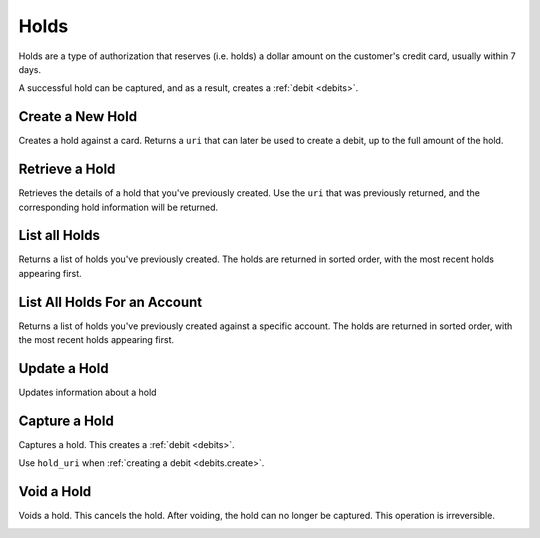 .. _holds:

Holds
=====

Holds are a type of authorization that reserves (i.e. holds) a dollar amount
on the customer's credit card, usually within 7 days.

A successful hold can be captured, and as a result, creates a
:ref:`debit <debits>`.

.. cssclass:: method-section

Create a New Hold
-----------------

Creates a hold against a card. Returns a ``uri`` that can later be used to
create a debit, up to the full amount of the hold.

.. cssclass:: dl-horizontal dl-params

  .. dcode:: form debits.create

.. container:: method-examples

  .. dcode:: scenario hold_create


.. cssclass:: method-section

Retrieve a Hold
---------------

Retrieves the details of a hold that you've previously created. Use the
``uri`` that was previously returned, and the corresponding hold
information will be returned.

.. container:: method-description

  .. no request

.. container:: method-examples

   .. dcode:: scenario hold_show


.. cssclass:: method-section

List all Holds
--------------

Returns a list of holds you've previously created. The holds are returned
in sorted order, with the most recent holds appearing first.

.. cssclass:: dl-horizontal dl-params

  ``limit``
      *optional* integer. Defaults to ``10``.

  ``offset``
      *optional* integer. Defaults to ``0``.

.. container:: method-examples

   .. dcode:: scenario hold_list


.. cssclass:: method-section

List All Holds For an Account
-----------------------------

Returns a list of holds you've previously created against a specific account.
The holds are returned in sorted order, with the most recent holds appearing
first.

.. cssclass:: dl-horizontal dl-params

  ``limit``
      *optional* integer. Defaults to ``10``.

  ``offset``
      *optional* integer. Defaults to ``0``.

.. container:: method-examples

   .. dcode:: scenario hold_account_list


.. cssclass:: method-section

Update a Hold
-------------

Updates information about a hold

.. cssclass:: dl-horizontal dl-params

  .. dcode:: form debits.update

.. container:: method-examples

   .. dcode:: scenario hold_update


.. cssclass:: method-section

Capture a Hold
--------------

Captures a hold. This creates a :ref:`debit <debits>`.

.. container:: method-description

   Use ``hold_uri`` when :ref:`creating a debit <debits.create>`.

.. container:: method-examples

   .. dcode:: scenario hold_capture


.. cssclass:: method-section

Void a Hold
-----------

Voids a hold. This cancels the hold. After voiding, the hold can no longer
be captured. This operation is irreversible.

.. cssclass:: dl-horizontal dl-params

  .. dcode:: form holds.update
     :include: is_void appears_on_statement_as

.. container:: method-examples

   .. dcode:: scenario hold_void
